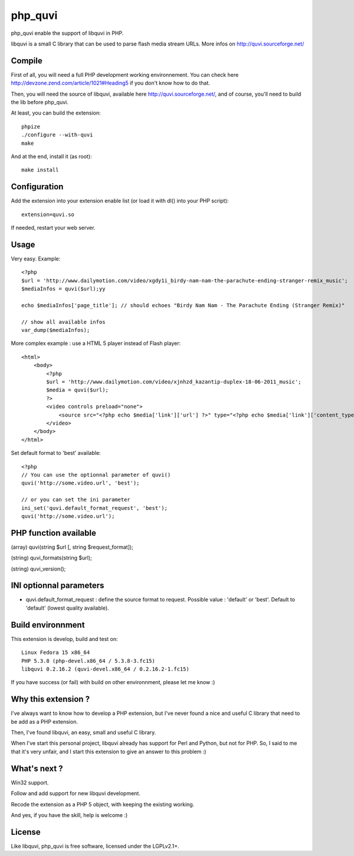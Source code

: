 ========
php_quvi
========

php_quvi enable the support of libquvi in PHP.

libquvi is a small C library that can be used to parse flash media stream URLs. More infos on http://quvi.sourceforge.net/

-------
Compile
-------

First of all, you will need a full PHP development working environnement. You can check here http://devzone.zend.com/article/1021#Heading5 if you don't know how to do that.

Then, you will need the source of libquvi, available here http://quvi.sourceforge.net/, and of course, you'll need to build the lib before php_quvi.

At least, you can build the extension::

    phpize
    ./configure --with-quvi
    make

And at the end, install it (as root)::

    make install

-------------
Configuration
-------------

Add the extension into your extension enable list (or load it with dl() into your PHP script)::

    extension=quvi.so

If needed, restart your web server.

-----
Usage
-----

Very easy. Example::

    <?php
    $url = 'http://www.dailymotion.com/video/xgdy1i_birdy-nam-nam-the-parachute-ending-stranger-remix_music';
    $mediaInfos = quvi($url);yy

    echo $mediaInfos['page_title']; // should echoes "Birdy Nam Nam - The Parachute Ending (Stranger Remix)"

    // show all available infos
    var_dump($mediaInfos);

More complex example : use a HTML 5 player instead of Flash player::

    <html>
        <body>
            <?php
            $url = 'http://www.dailymotion.com/video/xjnhzd_kazantip-duplex-18-06-2011_music';
            $media = quvi($url);
            ?>
            <video controls preload="none">
                <source src="<?php echo $media['link']['url'] ?>" type="<?php echo $media['link']['content_type'] ?>" />
            </video>
        </body>
    </html>

Set default format to 'best' available::

    <?php
    // You can use the optionnal parameter of quvi()
    quvi('http://some.video.url', 'best');

    // or you can set the ini parameter
    ini_set('quvi.default_format_request', 'best');
    quvi('http://some.video.url');

----------------------
PHP function available
----------------------

(array)  quvi(string $url [, string $request_format]);

(string) quvi_formats(string $url);

(string) quvi_version();

------------------------
INI optionnal parameters
------------------------

* quvi.default_format_request : define the source format to request. Possible value : 'default' or 'best'. Default to 'default' (lowest quality available).

------------------
Build environnment
------------------

This extension is develop, build and test on::

    Linux Fedora 15 x86_64
    PHP 5.3.8 (php-devel.x86_64 / 5.3.8-3.fc15)
    libquvi 0.2.16.2 (quvi-devel.x86_64 / 0.2.16.2-1.fc15)

If you have success (or fail) with build on other environnment, please let me know :)

--------------------
Why this extension ?
--------------------

I've always want to know how to develop a PHP extension, but I've never found a nice and useful C library that need to be add as a PHP extension.

Then, I've found libquvi, an easy, small and useful C library.

When I've start this personal project, libquvi already has support for Perl and Python, but not for PHP. So, I said to me that it's very unfair, and I start this extension to give an answer to this problem :)

-------------
What's next ?
-------------

Win32 support.

Follow and add support for new libquvi development.

Recode the extension as a PHP 5 object, with keeping the existing working.

And yes, if you have the skill, help is welcome :)

-------
License
-------

Like libquvi, php_quvi is free software, licensed under the LGPLv2.1+.
